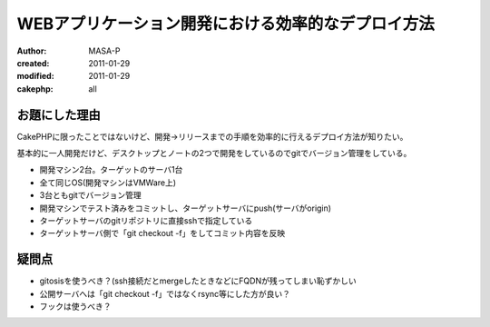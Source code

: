 
WEBアプリケーション開発における効率的なデプロイ方法
===================================================

:author: MASA-P
:created: 2011-01-29
:modified: 2011-01-29
:cakephp: all

お題にした理由
--------------

CakePHPに限ったことではないけど、開発→リリースまでの手順を効率的に行えるデプロイ方法が知りたい。

基本的に一人開発だけど、デスクトップとノートの2つで開発をしているのでgitでバージョン管理をしている。

* 開発マシン2台。ターゲットのサーバ1台
* 全て同じOS(開発マシンはVMWare上)
* 3台ともgitでバージョン管理
* 開発マシンでテスト済みをコミットし、ターゲットサーバにpush(サーバがorigin)
* ターゲットサーバのgitリポジトリに直接sshで指定している
* ターゲットサーバ側で「git checkout -f」をしてコミット内容を反映

疑問点
------

* gitosisを使うべき？(ssh接続だとmergeしたときなどにFQDNが残ってしまい恥ずかしい
* 公開サーバへは「git checkout -f」ではなくrsync等にした方が良い？
* フックは使うべき？

